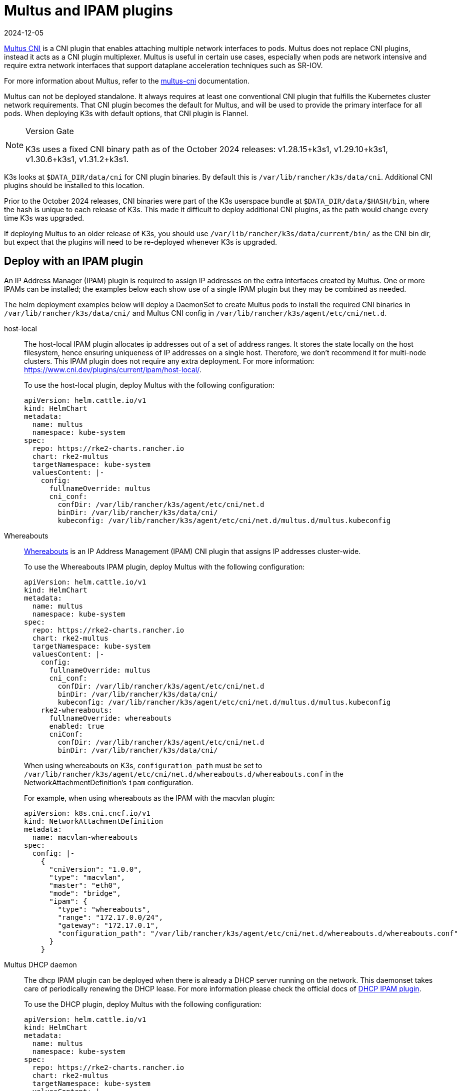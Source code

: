 = Multus and IPAM plugins
:revdate: 2024-12-05
:page-revdate: {revdate}

https://github.com/k8snetworkplumbingwg/multus-cni[Multus CNI] is a CNI plugin that enables attaching multiple network interfaces to pods. Multus does not replace CNI plugins, instead it acts as a CNI plugin multiplexer. Multus is useful in certain use cases, especially when pods are network intensive and require extra network interfaces that support dataplane acceleration techniques such as SR-IOV.

For more information about Multus, refer to the https://github.com/k8snetworkplumbingwg/multus-cni/tree/master/docs[multus-cni] documentation.

Multus can not be deployed standalone. It always requires at least one conventional CNI plugin that fulfills the Kubernetes cluster network requirements. That CNI plugin becomes the default for Multus, and will be used to provide the primary interface for all pods. When deploying K3s with default options, that CNI plugin is Flannel.

[NOTE]
.Version Gate
====
K3s uses a fixed CNI binary path as of the October 2024 releases: v1.28.15+k3s1, v1.29.10+k3s1, v1.30.6+k3s1, v1.31.2+k3s1.
====

K3s looks at `$DATA_DIR/data/cni` for CNI plugin binaries. By default this is `/var/lib/rancher/k3s/data/cni`. Additional CNI plugins should be installed to this location.

Prior to the October 2024 releases, CNI binaries were part of the K3s userspace bundle at `$DATA_DIR/data/$HASH/bin`, where the hash is unique to each release of K3s.
This made it difficult to deploy additional CNI plugins, as the path would change every time K3s was upgraded.

If deploying Multus to an older release of K3s, you should use `/var/lib/rancher/k3s/data/current/bin/` as the CNI bin dir, but expect that the plugins will need to be re-deployed whenever K3s is upgraded.

== Deploy with an IPAM plugin

An IP Address Manager (IPAM) plugin is required to assign IP addresses on the extra interfaces created by Multus. One or more IPAMs can be installed; the examples below each show use of a single IPAM plugin but they may be combined as needed.

The helm deployment examples below will deploy a DaemonSet to create Multus pods to install the required CNI binaries in `/var/lib/rancher/k3s/data/cni/` and Multus CNI config in `/var/lib/rancher/k3s/agent/etc/cni/net.d`.

[tabs,sync-group-id=MultusIPAMplugins]
======
host-local::
+
--
The host-local IPAM plugin allocates ip addresses out of a set of address ranges. It stores the state locally on the host filesystem, hence ensuring uniqueness of IP addresses on a single host. Therefore, we don't recommend it for multi-node clusters. This IPAM plugin does not require any extra deployment. For more information: https://www.cni.dev/plugins/current/ipam/host-local/.

To use the host-local plugin, deploy Multus with the following configuration:

[,yaml]
----
apiVersion: helm.cattle.io/v1
kind: HelmChart
metadata:
  name: multus
  namespace: kube-system
spec:
  repo: https://rke2-charts.rancher.io
  chart: rke2-multus
  targetNamespace: kube-system
  valuesContent: |-
    config:
      fullnameOverride: multus
      cni_conf:
        confDir: /var/lib/rancher/k3s/agent/etc/cni/net.d
        binDir: /var/lib/rancher/k3s/data/cni/
        kubeconfig: /var/lib/rancher/k3s/agent/etc/cni/net.d/multus.d/multus.kubeconfig
----
--

Whereabouts::
+
--
https://github.com/k8snetworkplumbingwg/whereabouts[Whereabouts] is an IP Address Management (IPAM) CNI plugin that assigns IP addresses cluster-wide.

To use the Whereabouts IPAM plugin, deploy Multus with the following configuration:

[,yaml]
----
apiVersion: helm.cattle.io/v1
kind: HelmChart
metadata:
  name: multus
  namespace: kube-system
spec:
  repo: https://rke2-charts.rancher.io
  chart: rke2-multus
  targetNamespace: kube-system
  valuesContent: |-
    config:
      fullnameOverride: multus
      cni_conf:
        confDir: /var/lib/rancher/k3s/agent/etc/cni/net.d
        binDir: /var/lib/rancher/k3s/data/cni/
        kubeconfig: /var/lib/rancher/k3s/agent/etc/cni/net.d/multus.d/multus.kubeconfig
    rke2-whereabouts:
      fullnameOverride: whereabouts
      enabled: true
      cniConf:
        confDir: /var/lib/rancher/k3s/agent/etc/cni/net.d
        binDir: /var/lib/rancher/k3s/data/cni/
----

When using whereabouts on K3s, `configuration_path` must be set to `/var/lib/rancher/k3s/agent/etc/cni/net.d/whereabouts.d/whereabouts.conf` in the NetworkAttachmentDefinition's `ipam` configuration.

For example, when using whereabouts as the IPAM with the macvlan plugin:

[,yaml]
----
apiVersion: k8s.cni.cncf.io/v1
kind: NetworkAttachmentDefinition
metadata:
  name: macvlan-whereabouts
spec:
  config: |-
    {
      "cniVersion": "1.0.0",
      "type": "macvlan",
      "master": "eth0",
      "mode": "bridge",
      "ipam": {
        "type": "whereabouts",
        "range": "172.17.0.0/24",
        "gateway": "172.17.0.1",
        "configuration_path": "/var/lib/rancher/k3s/agent/etc/cni/net.d/whereabouts.d/whereabouts.conf"
      }
    }
----
--

Multus DHCP daemon::
+
--
The dhcp IPAM plugin can be deployed when there is already a DHCP server running on the network. This daemonset takes care of periodically renewing the DHCP lease. For more information please check the official docs of https://www.cni.dev/plugins/current/ipam/dhcp/[DHCP IPAM plugin].

To use the DHCP plugin, deploy Multus with the following configuration:

[,yaml]
----
apiVersion: helm.cattle.io/v1
kind: HelmChart
metadata:
  name: multus
  namespace: kube-system
spec:
  repo: https://rke2-charts.rancher.io
  chart: rke2-multus
  targetNamespace: kube-system
  valuesContent: |-
    config:
      fullnameOverride: multus
      cni_conf:
        confDir: /var/lib/rancher/k3s/agent/etc/cni/net.d
        binDir: /var/lib/rancher/k3s/data/cni/
        kubeconfig: /var/lib/rancher/k3s/agent/etc/cni/net.d/multus.d/multus.kubeconfig
    manifests:
      dhcpDaemonSet: true
----
--
======

=== Using Multus

Once Multus has been deployed, you can create NetworkAttachmentDefinition resources, and reference these in Pod specs to attach additional interfaces.
For example, using the whereabouts example above, you can create an `eth1` interface on a Pod using the `k8s.v1.cni.cncf.io/networks` annotation:

[,yaml]
----
apiVersion: apps/v1
kind: Deployment
metadata:
  name: multus-demo
  labels:
    app: multus-demo
spec:
  replicas: 1
  selector:
    matchLabels:
      app: multus-demo
  template:
    metadata:
      annotations:
        k8s.v1.cni.cncf.io/networks: macvlan-whereabouts@eth1
      labels:
        app: multus-demo
    spec:
      containers:
      - name: shell
        image: docker.io/rancher/mirrored-library-busybox:1.36.1
        imagePullPolicy: IfNotPresent
        command:
          - sleep
          - "3600"
----

See the upstream documentation for additional information and examples.
